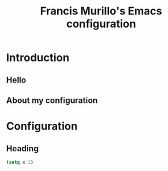 #+TITLE: Francis Murillo's Emacs configuration

* Introduction
** Hello
** About my configuration
* Configuration
** Heading
#+BEGIN_SRC emacs-lisp
(setq x 1)
#+END_SRC
